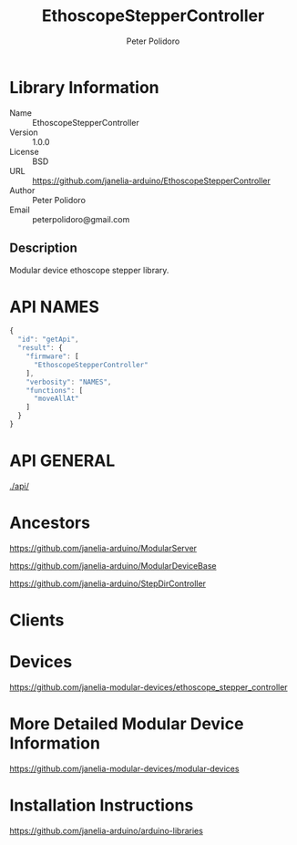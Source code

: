 #+TITLE: EthoscopeStepperController
#+AUTHOR: Peter Polidoro
#+EMAIL: peterpolidoro@gmail.com

* Library Information
  - Name :: EthoscopeStepperController
  - Version :: 1.0.0
  - License :: BSD
  - URL :: https://github.com/janelia-arduino/EthoscopeStepperController
  - Author :: Peter Polidoro
  - Email :: peterpolidoro@gmail.com

** Description

   Modular device ethoscope stepper library.

* API NAMES

  #+BEGIN_SRC js
    {
      "id": "getApi",
      "result": {
        "firmware": [
          "EthoscopeStepperController"
        ],
        "verbosity": "NAMES",
        "functions": [
          "moveAllAt"
        ]
      }
    }
  #+END_SRC

* API GENERAL

  [[./api/]]

* Ancestors

  [[https://github.com/janelia-arduino/ModularServer]]

  [[https://github.com/janelia-arduino/ModularDeviceBase]]

  [[https://github.com/janelia-arduino/StepDirController]]

* Clients

* Devices

  [[https://github.com/janelia-modular-devices/ethoscope_stepper_controller]]

* More Detailed Modular Device Information

  [[https://github.com/janelia-modular-devices/modular-devices]]

* Installation Instructions

  [[https://github.com/janelia-arduino/arduino-libraries]]
